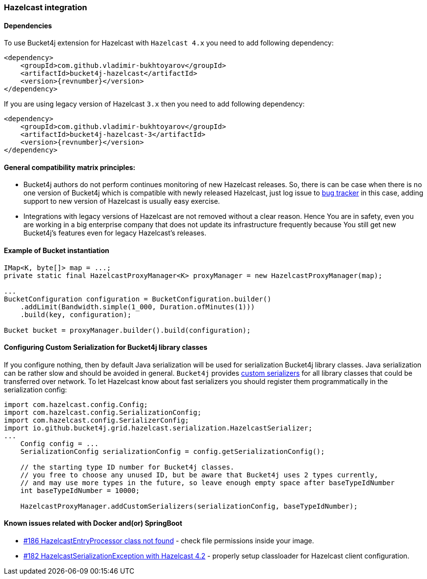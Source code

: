 [[bucket4j-hazelcast, Bucket4j-Hazelcast]]
=== Hazelcast integration
==== Dependencies
To use Bucket4j extension for Hazelcast with ``Hazelcast 4.x`` you need to add following dependency:
[source, xml, subs=attributes+]
----
<dependency>
    <groupId>com.github.vladimir-bukhtoyarov</groupId>
    <artifactId>bucket4j-hazelcast</artifactId>
    <version>{revnumber}</version>
</dependency>
----
If you are using legacy version of Hazelcast ``3.x`` then you need to add following dependency:
[source, xml, subs=attributes+]
----
<dependency>
    <groupId>com.github.vladimir-bukhtoyarov</groupId>
    <artifactId>bucket4j-hazelcast-3</artifactId>
    <version>{revnumber}</version>
</dependency>
----

==== General compatibility matrix principles:
* Bucket4j authors do not perform continues monitoring of new Hazelcast releases. So, there is can be case when there is no one version of Bucket4j which is compatible with newly released Hazelcast,
just log issue to https://github.com/vladimir-bukhtoyarov/bucket4j/issues[bug tracker] in this case, adding support to new version of Hazelcast is usually easy exercise.
* Integrations with legacy versions of Hazelcast are not removed without a clear reason. Hence You are in safety, even you are working in a big enterprise company that does not update its infrastructure frequently because You still get new Bucket4j's features even for legacy Hazelcast's releases.

==== Example of Bucket instantiation
[source, java]
----
IMap<K, byte[]> map = ...;
private static final HazelcastProxyManager<K> proxyManager = new HazelcastProxyManager(map);

...
BucketConfiguration configuration = BucketConfiguration.builder()
    .addLimit(Bandwidth.simple(1_000, Duration.ofMinutes(1)))
    .build(key, configuration);

Bucket bucket = proxyManager.builder().build(configuration);
----

==== Configuring Custom Serialization for Bucket4j library classes
If you configure nothing, then by default Java serialization will be used for serialization Bucket4j library classes. Java serialization can be rather slow and should be avoided in general.
``Bucket4j`` provides https://docs.hazelcast.org/docs/3.0/manual/html/ch03s03.html[custom serializers] for all library classes that could be transferred over network.
To let Hazelcast know about fast serializers you should register them programmatically in the serialization config:
[source, java]
----
import com.hazelcast.config.Config;
import com.hazelcast.config.SerializationConfig;
import com.hazelcast.config.SerializerConfig;
import io.github.bucket4j.grid.hazelcast.serialization.HazelcastSerializer;
...
    Config config = ...
    SerializationConfig serializationConfig = config.getSerializationConfig();

    // the starting type ID number for Bucket4j classes.
    // you free to choose any unused ID, but be aware that Bucket4j uses 2 types currently,
    // and may use more types in the future, so leave enough empty space after baseTypeIdNumber 
    int baseTypeIdNumber = 10000;
    
    HazelcastProxyManager.addCustomSerializers(serializationConfig, baseTypeIdNumber);
----

==== Known issues related with Docker and(or) SpringBoot
* https://github.com/vladimir-bukhtoyarov/bucket4j/discussions/186:[#186 HazelcastEntryProcessor class not found] - check file permissions inside your image.
* https://github.com/vladimir-bukhtoyarov/bucket4j/issues/162:[#182 HazelcastSerializationException with Hazelcast 4.2] - properly setup classloader for Hazelcast client configuration.
